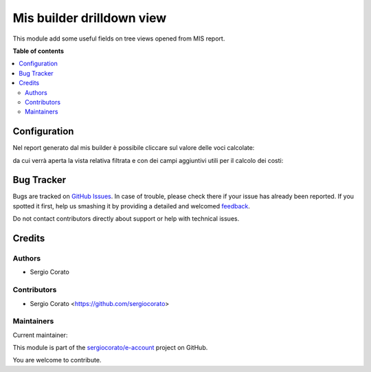 ==========================
Mis builder drilldown view
==========================

.. !!!!!!!!!!!!!!!!!!!!!!!!!!!!!!!!!!!!!!!!!!!!!!!!!!!!
   !! This file is generated by oca-gen-addon-readme !!
   !! changes will be overwritten.                   !!
   !!!!!!!!!!!!!!!!!!!!!!!!!!!!!!!!!!!!!!!!!!!!!!!!!!!!

.. |badge1| image:: https://img.shields.io/badge/maturity-Beta-yellow.png
    :target: https://odoo-community.org/page/development-status
    :alt: Beta
.. |badge2| image:: https://img.shields.io/badge/licence-AGPL--3-blue.png
    :target: http://www.gnu.org/licenses/agpl-3.0-standalone.html
    :alt: License: AGPL-3
.. |badge3| image:: https://img.shields.io/badge/github-sergiocorato%2Fe--account-lightgray.png?logo=github
    :target: https://github.com/sergiocorato/e-account/tree/12.0/mis_builder_query_drilldown_view
    :alt: sergiocorato/e-account

|badge1| |badge2| |badge3| 

This module add some useful fields on tree views opened from MIS report.

**Table of contents**

.. contents::
   :local:

Configuration
=============

Nel report generato dal mis builder è possibile cliccare sul valore delle voci calcolate:

.. image:: https://raw.githubusercontent.com/sergiocorato/e-account/12.0/mis_builder_query_drilldown_view/static/description/report.png
    :alt: Report

da cui verrà aperta la vista relativa filtrata e con dei campi aggiuntivi utili per il calcolo dei costi:

.. image:: https://raw.githubusercontent.com/sergiocorato/e-account/12.0/mis_builder_query_drilldown_view/static/description/view.png
    :alt: Vista

Bug Tracker
===========

Bugs are tracked on `GitHub Issues <https://github.com/sergiocorato/e-account/issues>`_.
In case of trouble, please check there if your issue has already been reported.
If you spotted it first, help us smashing it by providing a detailed and welcomed
`feedback <https://github.com/sergiocorato/e-account/issues/new?body=module:%20mis_builder_query_drilldown_view%0Aversion:%2012.0%0A%0A**Steps%20to%20reproduce**%0A-%20...%0A%0A**Current%20behavior**%0A%0A**Expected%20behavior**>`_.

Do not contact contributors directly about support or help with technical issues.

Credits
=======

Authors
~~~~~~~

* Sergio Corato

Contributors
~~~~~~~~~~~~

* Sergio Corato <https://github.com/sergiocorato>

Maintainers
~~~~~~~~~~~

.. |maintainer-sergiocorato| image:: https://github.com/sergiocorato.png?size=40px
    :target: https://github.com/sergiocorato
    :alt: sergiocorato

Current maintainer:

|maintainer-sergiocorato| 

This module is part of the `sergiocorato/e-account <https://github.com/sergiocorato/e-account/tree/12.0/mis_builder_query_drilldown_view>`_ project on GitHub.

You are welcome to contribute.
